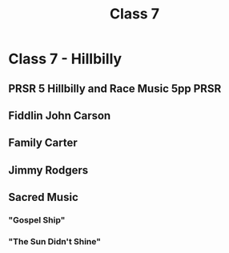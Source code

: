 :PROPERTIES:
:ID:       dac80827-c441-4112-ae91-65a641b0db95
:END:
#+title: Class 7

* Class 7 - Hillbilly
** PRSR 5 Hillbilly and Race Music 5pp                                 :PRSR:
** Fiddlin John Carson
** Family Carter
** Jimmy Rodgers
** Sacred Music
*** "Gospel Ship"
*** "The Sun Didn't Shine"
